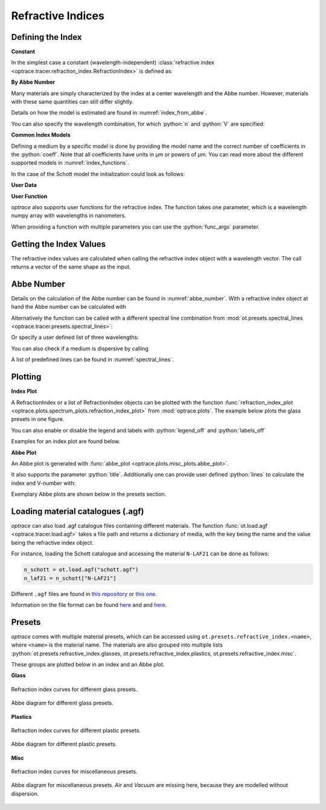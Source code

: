 Refractive Indices
-----------------------

.. role:: python(code)
  :language: python
  :class: highlight


.. testsetup:: *

   import optrace as ot
   import numpy as np

Defining the Index
________________________

**Constant**

In the simplest case a constant (wavelength-independent) :class:`refractive index <optrace.tracer.refraction_index.RefractionIndex>` is defined as:

.. testcode::

   n = ot.RefractionIndex("Constant", n=1.54)

**By Abbe Number**

Many materials are simply characterized by the index at a center wavelength and the Abbe number.
However, materials with these same quantities can still differ slightly.

.. testcode::

   n = ot.RefractionIndex("Abbe", n=1.5, V=32)

Details on how the model is estimated are found in :numref:`index_from_abbe`.

You can also specify the wavelength combination, for which :python:`n` and :python:`V` are specified:

.. testcode::

   n = ot.RefractionIndex("Abbe", n=1.5, V=32, lines=ot.presets.spectral_lines.FeC)


**Common Index Models**
   
Defining a medium by a specific model is done by providing the model name and the correct number of coefficients in the :python:`coeff`.
Note that all coefficients have units in µm or powers of µm. You can read more about the different supported models in :numref:`index_functions`.


In the case of the Schott model the initialization could look as follows:

.. testcode::

   n = ot.RefractionIndex("Schott", coeff=[2.13e-06, 1.65e-08, -6.98e-11, 1.02e-06, 6.56e-10, 0.208])

**User Data**

.. testcode::

   wls = np.linspace(380, 780, 10)
   vals = np.array([1.6, 1.58, 1.55, 1.54, 1.535, 1.532, 1.531, 1.53, 1.529, 1.528])
   n = ot.RefractionIndex("Data", wls=wls, vals=vals)

**User Function**

`optrace` also supports user functions for the refractive index. The function takes one parameter, which is a wavelength numpy array with wavelengths in nanometers.

.. testcode::

   n = ot.RefractionIndex("Function", func=lambda wl: 1.6 - 1e-4*wl)

When providing a function with multiple parameters you can use the :python:`func_args` parameter.

.. testcode::

   n = ot.RefractionIndex("Function", func=lambda wl, n0: n0 - 1e-4*wl, func_args=dict(n0=1.6))


Getting the Index Values
___________________________

The refractive index values are calculated when calling the refractive index object with a wavelength vector.
The call returns a vector of the same shape as the input.

.. doctest::

   >>> n = ot.RefractionIndex("Abbe", n=1.543, V=62.1)
   >>> wl = np.linspace(380, 780, 5)
   >>> n(wl)
   array([1.56237798, 1.54967658, 1.54334457, 1.53971213, 1.53742918])

Abbe Number
__________________

Details on the calculation of the Abbe number can be found in :numref:`abbe_number`. 
With a refractive index object at hand the Abbe number can be calculated with

.. doctest::

   >>> n = ot.presets.refraction_index.LAF2
   >>> n.abbe_number()
   44.850483919254984


Alternatively the function can be called with a different spectral line combination from :mod:`ot.presets.spectral_lines <optrace.tracer.presets.spectral_lines>`:

.. doctest::

   >>> n.abbe_number(ot.presets.spectral_lines.F_eC_)
   44.57150709341499

Or specify a user defined list of three wavelengths:

.. doctest::

   >>> n.abbe_number([450, 580, 680])
   30.59379412865849


You can also check if a medium is dispersive by calling

.. doctest::

   >>> print(n.is_dispersive())
   True


A list of predefined lines can be found in :numref:`spectral_lines`.

.. _index_plots:

Plotting
_______________________


**Index Plot**

A RefractionIndex or a list of RefractionIndex objects can be plotted with the function :func:`refraction_index_plot <optrace.plots.spectrum_plots.refraction_index_plot>` from :mod:`optrace.plots`.
The example below plots the glass presets in one figure.

.. testcode::

   import optrace.plots as otp

   otp.refraction_index_plot(ot.presets.refraction_index.glasses)

You can also enable or disable the legend and labels with :python:`legend_off` and :python:`labels_off`

.. testcode::

   otp.refraction_index_plot(ot.presets.refraction_index.glasses, title="Test abc",
                             legend_off=False, labels_off=True)

Examples for an index plot are found below.

**Abbe Plot**

An Abbe plot is generated with :func:`abbe_plot <optrace.plots.misc_plots.abbe_plot>`.

.. testcode::

   otp.abbe_plot(ot.presets.refraction_index.glasses)

It also supports the parameter :python:`title`. Additionally one can provide user defined :python:`lines` to calculate the index and V-number with:

.. testcode::

   otp.abbe_plot(ot.presets.refraction_index.glasses, title="abc", lines=ot.presets.spectral_lines.FeC)


Exemplary Abbe plots are shown below in the presets section.

.. _agf_load:

Loading material catalogues (.agf)
_________________________________________


`optrace`  can also load .agf catalogue files containing different materials.
The function :func:`ot.load.agf <optrace.tracer.load.agf>` takes a file path and returns a dictionary of media, with the key being the name and the value being the refractive index object.

For instance, loading the Schott catalogue and accessing the material ``N-LAF21`` can be done as follows:

.. code-block:: python

   n_schott = ot.load.agf("schott.agf")
   n_laf21 = n_schott["N-LAF21"]


Different ``.agf`` files are found in `this repository <https://github.com/nzhagen/zemaxglass/tree/master/AGF_files>`__ or `this one <https://github.com/edeforas/Astree/tree/master/glass>`__.


Information on the file format can be found `here <https://neurophysics.ucsd.edu/Manuals/Zemax/ZemaxManual.pdf>`__ and
and `here <https://github.com/nzhagen/zemaxglass/blob/master/ZemaxGlass_user_manual.pdf>`__.


.. _refraction_index_presets:

Presets
_________________

`optrace` comes with multiple material presets, which can be accessed using ``ot.presets.refractive_index.<name>``, where ``<name>`` is the material name.
The materials are also grouped into multiple lists :python:`ot.presets.refractive_index.glasses, ot.presets.refractive_index.plastics, ot.presets.refractive_index.misc`. 

These groups are plotted below in an index and an Abbe plot.

**Glass**

.. figure:: ../images/glass_presets_n.svg
   :width: 600
   :align: center

   Refraction index curves for different glass presets.

.. figure:: ../images/glass_presets_V.svg
   :width: 600
   :align: center
   
   Abbe diagram for different glass presets.

**Plastics**

.. figure:: ../images/plastics_presets_n.svg
   :width: 600
   :align: center
   
   Refraction index curves for different plastic presets.

.. figure:: ../images/plastics_presets_V.svg
   :width: 600
   :align: center
   
   Abbe diagram for different plastic presets.

**Misc**

.. figure:: ../images/misc_presets_n.svg
   :width: 600
   :align: center

   Refraction index curves for miscellaneous presets.

.. figure:: ../images/misc_presets_V.svg
   :width: 600
   :align: center
   
   Abbe diagram for miscellaneous presets. *Air* and *Vacuum* are missing here, because they are modelled without dispersion.
